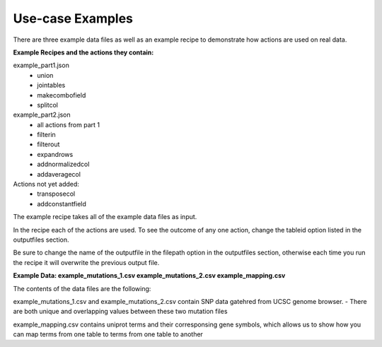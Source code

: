 Use-case Examples
-----------------

There are three example data files as well as an example recipe to demonstrate how actions are used on real data. 


**Example Recipes and the actions they contain:** 

example_part1.json
	- union
	- jointables
	- makecombofield
	- splitcol
example_part2.json
	- all actions from part 1
	- filterin
	- filterout
	- expandrows
	- addnormalizedcol
	- addaveragecol

Actions not yet added:
	- transposecol
	- addconstantfield


The example recipe takes all of the example data files as input. 

In the recipe each of the actions are used. To see the outcome of any one action, change the tableid option listed in the outputfiles section. 

Be sure to change the name of the outputfile in the filepath option in the outputfiles section, otherwise each time you run the recipe it will overwrite the previous output file.

**Example Data: 
example_mutations_1.csv
example_mutations_2.csv
example_mapping.csv**

The contents of the data files are the following:

example_mutations_1.csv and example_mutations_2.csv contain SNP data gatehred from UCSC genome browser. 
- There are both unique and overlapping values between these two mutation files 

example_mapping.csv contains uniprot terms and their corresponsing gene symbols, which allows us to show how you can map terms from one table to terms from one table to another
